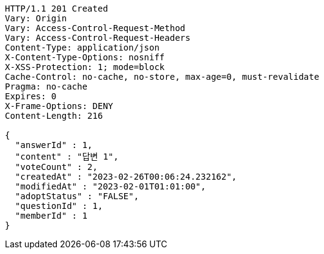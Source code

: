 [source,http,options="nowrap"]
----
HTTP/1.1 201 Created
Vary: Origin
Vary: Access-Control-Request-Method
Vary: Access-Control-Request-Headers
Content-Type: application/json
X-Content-Type-Options: nosniff
X-XSS-Protection: 1; mode=block
Cache-Control: no-cache, no-store, max-age=0, must-revalidate
Pragma: no-cache
Expires: 0
X-Frame-Options: DENY
Content-Length: 216

{
  "answerId" : 1,
  "content" : "답변 1",
  "voteCount" : 2,
  "createdAt" : "2023-02-26T00:06:24.232162",
  "modifiedAt" : "2023-02-01T01:01:00",
  "adoptStatus" : "FALSE",
  "questionId" : 1,
  "memberId" : 1
}
----